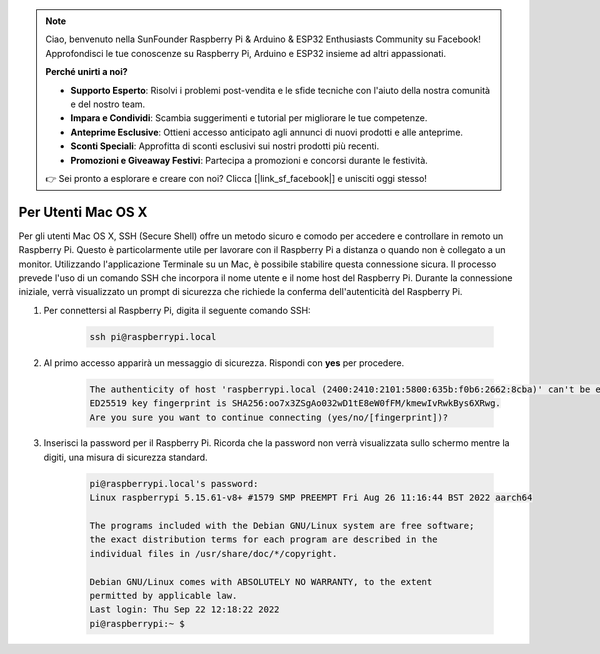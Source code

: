 .. note::

    Ciao, benvenuto nella SunFounder Raspberry Pi & Arduino & ESP32 Enthusiasts Community su Facebook! Approfondisci le tue conoscenze su Raspberry Pi, Arduino e ESP32 insieme ad altri appassionati.

    **Perché unirti a noi?**

    - **Supporto Esperto**: Risolvi i problemi post-vendita e le sfide tecniche con l'aiuto della nostra comunità e del nostro team.
    - **Impara e Condividi**: Scambia suggerimenti e tutorial per migliorare le tue competenze.
    - **Anteprime Esclusive**: Ottieni accesso anticipato agli annunci di nuovi prodotti e alle anteprime.
    - **Sconti Speciali**: Approfitta di sconti esclusivi sui nostri prodotti più recenti.
    - **Promozioni e Giveaway Festivi**: Partecipa a promozioni e concorsi durante le festività.

    👉 Sei pronto a esplorare e creare con noi? Clicca [|link_sf_facebook|] e unisciti oggi stesso!

Per Utenti Mac OS X
==========================

Per gli utenti Mac OS X, SSH (Secure Shell) offre un metodo sicuro e comodo per accedere e controllare in remoto un Raspberry Pi. Questo è particolarmente utile per lavorare con il Raspberry Pi a distanza o quando non è collegato a un monitor. Utilizzando l'applicazione Terminale su un Mac, è possibile stabilire questa connessione sicura. Il processo prevede l'uso di un comando SSH che incorpora il nome utente e il nome host del Raspberry Pi. Durante la connessione iniziale, verrà visualizzato un prompt di sicurezza che richiede la conferma dell'autenticità del Raspberry Pi.

#. Per connettersi al Raspberry Pi, digita il seguente comando SSH:

    .. code-block::

        ssh pi@raspberrypi.local

    .. image:: img/mac-ping.png

#. Al primo accesso apparirà un messaggio di sicurezza. Rispondi con **yes** per procedere.

    .. code-block::

        The authenticity of host 'raspberrypi.local (2400:2410:2101:5800:635b:f0b6:2662:8cba)' can't be established.
        ED25519 key fingerprint is SHA256:oo7x3ZSgAo032wD1tE8eW0fFM/kmewIvRwkBys6XRwg.
        Are you sure you want to continue connecting (yes/no/[fingerprint])?

#. Inserisci la password per il Raspberry Pi. Ricorda che la password non verrà visualizzata sullo schermo mentre la digiti, una misura di sicurezza standard.

    .. code-block::

        pi@raspberrypi.local's password: 
        Linux raspberrypi 5.15.61-v8+ #1579 SMP PREEMPT Fri Aug 26 11:16:44 BST 2022 aarch64

        The programs included with the Debian GNU/Linux system are free software;
        the exact distribution terms for each program are described in the
        individual files in /usr/share/doc/*/copyright.

        Debian GNU/Linux comes with ABSOLUTELY NO WARRANTY, to the extent
        permitted by applicable law.
        Last login: Thu Sep 22 12:18:22 2022
        pi@raspberrypi:~ $ 
